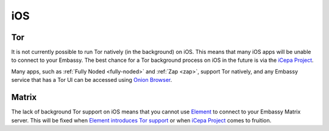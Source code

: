 .. _lim-ios:

===
iOS
===

Tor
---
It is not currently possible to run Tor natively (in the background) on iOS. This means that many iOS apps will be unable to connect to your Embassy. The best chance for a Tor background process on iOS in the future is via the `iCepa Project <https://github.com/iCepa>`_.

Many apps, such as :ref:`Fully Noded <fully-noded>` and :ref:`Zap <zap>`, support Tor natively, and any Embassy service that has a Tor UI can be accessed using `Onion Browser <https://apps.apple.com/us/app/onion-browser/id519296448>`_.

Matrix
------
The lack of background Tor support on iOS means that you cannot use `Element <https://github.com/vector-im/element-ios>`_ to connect to your Embassy Matrix server. This will be fixed when `Element introduces Tor support <https://github.com/vector-im/element-ios/issues/1085>`_ or when `iCepa Project <https://github.com/iCepa>`_ comes to fruition.
